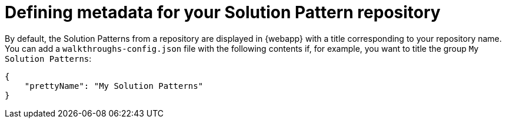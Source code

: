 [id='defining-metadata-solution-pattern-repository']

ifdef::env-github[]
:imagesdir: ../images/
endif::[]


= Defining metadata for your Solution Pattern repository

By default, the Solution Patterns from a repository are displayed in {webapp} with a title corresponding to your repository name. You can add a `walkthroughs-config.json` file with the following contents if, for example, you want to title the group `My Solution Patterns`:


[source, json]
----
{
    "prettyName": "My Solution Patterns"
}
----

